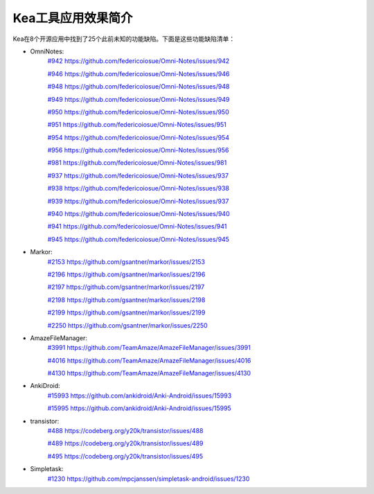 Kea工具应用效果简介
======================

Kea在8个开源应用中找到了25个此前未知的功能缺陷。下面是这些功能缺陷清单：

* OmniNotes: 
    `#942 https://github.com/federicoiosue/Omni-Notes/issues/942 <https://github.com/federicoiosue/Omni-Notes/issues/942>`_

    `#946 https://github.com/federicoiosue/Omni-Notes/issues/946 <https://github.com/federicoiosue/Omni-Notes/issues/946>`_

    `#948 https://github.com/federicoiosue/Omni-Notes/issues/948 <https://github.com/federicoiosue/Omni-Notes/issues/948>`_

    `#949 https://github.com/federicoiosue/Omni-Notes/issues/949 <https://github.com/federicoiosue/Omni-Notes/issues/949>`_

    `#950 https://github.com/federicoiosue/Omni-Notes/issues/950 <https://github.com/federicoiosue/Omni-Notes/issues/950>`_

    `#951 https://github.com/federicoiosue/Omni-Notes/issues/951 <https://github.com/federicoiosue/Omni-Notes/issues/951>`_

    `#954 https://github.com/federicoiosue/Omni-Notes/issues/954 <https://github.com/federicoiosue/Omni-Notes/issues/954>`_ 

    `#956 https://github.com/federicoiosue/Omni-Notes/issues/956 <https://github.com/federicoiosue/Omni-Notes/issues/956>`_  

    `#981 https://github.com/federicoiosue/Omni-Notes/issues/981 <https://github.com/federicoiosue/Omni-Notes/issues/981>`_ 

    `#937 https://github.com/federicoiosue/Omni-Notes/issues/937 <https://github.com/federicoiosue/Omni-Notes/issues/937>`_ 
    
    `#938 https://github.com/federicoiosue/Omni-Notes/issues/938 <https://github.com/federicoiosue/Omni-Notes/issues/938>`_ 

    `#939 https://github.com/federicoiosue/Omni-Notes/issues/937 <https://github.com/federicoiosue/Omni-Notes/issues/937>`_ 

    `#940 https://github.com/federicoiosue/Omni-Notes/issues/940 <https://github.com/federicoiosue/Omni-Notes/issues/940>`_ 

    `#941 https://github.com/federicoiosue/Omni-Notes/issues/941 <https://github.com/federicoiosue/Omni-Notes/issues/941>`_ 

    `#945 https://github.com/federicoiosue/Omni-Notes/issues/945 <https://github.com/federicoiosue/Omni-Notes/issues/945>`_

* Markor: 
    `#2153 https://github.com/gsantner/markor/issues/2153 <https://github.com/gsantner/markor/issues/2153>`_
    
    `#2196 https://github.com/gsantner/markor/issues/2196 <https://github.com/gsantner/markor/issues/2196>`_
     
    `#2197 https://github.com/gsantner/markor/issues/2197 <https://github.com/gsantner/markor/issues/2197>`_
     
    `#2198 https://github.com/gsantner/markor/issues/2198 <https://github.com/gsantner/markor/issues/2198>`_
     
    `#2199 https://github.com/gsantner/markor/issues/2199 <https://github.com/gsantner/markor/issues/2199>`_
     
    `#2250 https://github.com/gsantner/markor/issues/2250 <https://github.com/gsantner/markor/issues/2250>`_

* AmazeFileManager: 
    `#3991  https://github.com/TeamAmaze/AmazeFileManager/issues/3991 <https://github.com/TeamAmaze/AmazeFileManager/issues/3991>`_
    
    `#4016  https://github.com/TeamAmaze/AmazeFileManager/issues/4016 <https://github.com/TeamAmaze/AmazeFileManager/issues/4016>`_
    
    `#4130  https://github.com/TeamAmaze/AmazeFileManager/issues/4130 <https://github.com/TeamAmaze/AmazeFileManager/issues/4130>`_

* AnkiDroid: 
    `#15993 https://github.com/ankidroid/Anki-Android/issues/15993 <https://github.com/ankidroid/Anki-Android/issues/15993>`_ 
    
    `#15995 https://github.com/ankidroid/Anki-Android/issues/15995 <https://github.com/ankidroid/Anki-Android/issues/15995>`_

* transistor: 
    `#488 https://codeberg.org/y20k/transistor/issues/488 <https://codeberg.org/y20k/transistor/issues/488>`_
    
    `#489 https://codeberg.org/y20k/transistor/issues/489 <https://codeberg.org/y20k/transistor/issues/489>`_
    
    `#495 https://codeberg.org/y20k/transistor/issues/495 <https://codeberg.org/y20k/transistor/issues/495>`_

* Simpletask: 
    `#1230 https://github.com/mpcjanssen/simpletask-android/issues/1230 <https://github.com/mpcjanssen/simpletask-android/issues/1230>`_